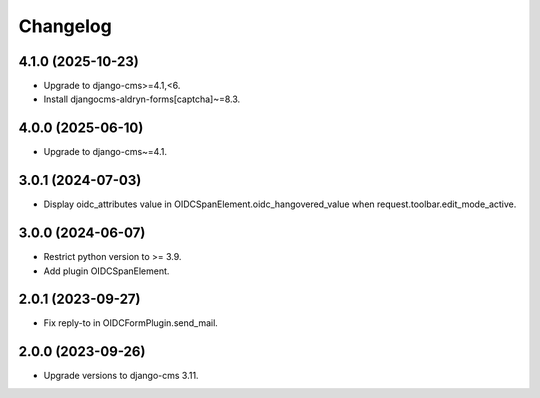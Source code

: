 =========
Changelog
=========

4.1.0 (2025-10-23)
==================

* Upgrade to django-cms>=4.1,<6.
* Install djangocms-aldryn-forms[captcha]~=8.3.

4.0.0 (2025-06-10)
==================

* Upgrade to django-cms~=4.1.

3.0.1 (2024-07-03)
==================

* Display oidc_attributes value in OIDCSpanElement.oidc_hangovered_value when request.toolbar.edit_mode_active.

3.0.0 (2024-06-07)
==================

* Restrict python version to >= 3.9.
* Add plugin OIDCSpanElement.

2.0.1 (2023-09-27)
==================

* Fix reply-to in OIDCFormPlugin.send_mail.


2.0.0 (2023-09-26)
==================

* Upgrade versions to django-cms 3.11.
